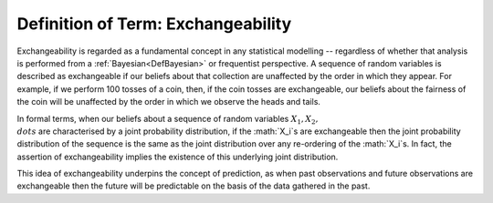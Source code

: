 .. _DefExchangeability:

Definition of Term: Exchangeability
===================================

Exchangeability is regarded as a fundamental concept in any statistical
modelling -- regardless of whether that analysis is performed from a
:ref:`Bayesian<DefBayesian>` or frequentist perspective. A sequence
of random variables is described as exchangeable if our beliefs about
that collection are unaffected by the order in which they appear. For
example, if we perform 100 tosses of a coin, then, if the coin tosses
are exchangeable, our beliefs about the fairness of the coin will be
unaffected by the order in which we observe the heads and tails.

In formal terms, when our beliefs about a sequence of random variables
:math:`X_1, X_2, \\dots` are characterised by a joint probability
distribution, if the :math:`X_i`s are exchangeable then the joint
probability distribution of the sequence is the same as the joint
distribution over any re-ordering of the :math:`X_i`s. In fact, the
assertion of exchangeability implies the existence of this underlying
joint distribution.

This idea of exchangeability underpins the concept of prediction, as
when past observations and future observations are exchangeable then the
future will be predictable on the basis of the data gathered in the
past.
